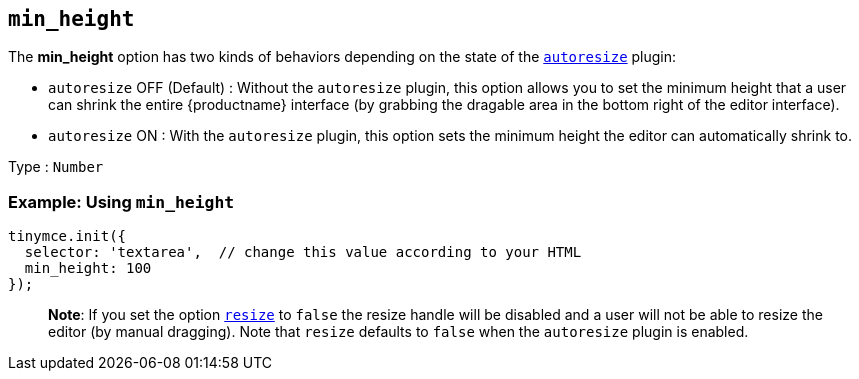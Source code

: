 == `+min_height+`

The *min_height* option has two kinds of behaviors depending on the state of the link:autoresize.html[`+autoresize+`] plugin:

* `+autoresize+` OFF (Default) : Without the `+autoresize+` plugin, this option allows you to set the minimum height that a user can shrink the entire {productname} interface (by grabbing the dragable area in the bottom right of the editor interface).
* `+autoresize+` ON : With the `+autoresize+` plugin, this option sets the minimum height the editor can automatically shrink to.

Type : `+Number+`

=== Example: Using `+min_height+`

[source,js]
----
tinymce.init({
  selector: 'textarea',  // change this value according to your HTML
  min_height: 100
});
----

____
*Note*: If you set the option link:editor-size-options.html#resize[`+resize+`] to `+false+` the resize handle will be disabled and a user will not be able to resize the editor (by manual dragging). Note that `+resize+` defaults to `+false+` when the `+autoresize+` plugin is enabled.
____
